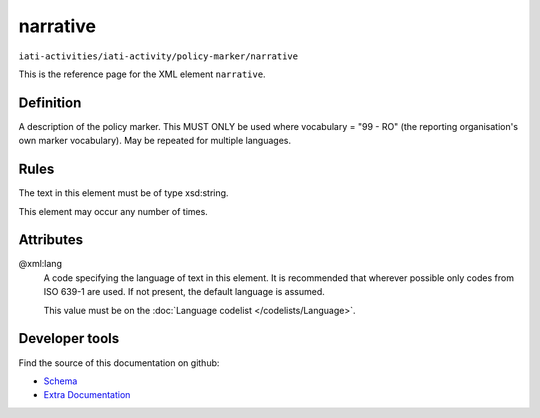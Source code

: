 narrative
=========

``iati-activities/iati-activity/policy-marker/narrative``

This is the reference page for the XML element ``narrative``. 

.. index::
  single: narrative

Definition
~~~~~~~~~~


A description of the policy marker. This MUST ONLY be
used where vocabulary = "99 - RO" (the reporting
organisation's own marker vocabulary). May be repeated
for multiple languages.


Rules
~~~~~

The text in this element must be of type xsd:string.








This element may occur any number of times.







Attributes
~~~~~~~~~~


.. _iati-activities/iati-activity/policy-marker/narrative/.xml:lang:

@xml:lang
  A code specifying the language of text in this element. It is recommended that wherever possible only codes from ISO 639-1 are used. If not present, the default language is assumed.

  This value must be on the :doc:`Language codelist </codelists/Language>`.



  





Developer tools
~~~~~~~~~~~~~~~

Find the source of this documentation on github:

* `Schema <https://github.com/IATI/IATI-Schemas/blob/version-2.03/iati-common.xsd#L27>`_
* `Extra Documentation <https://github.com/IATI/IATI-Extra-Documentation/blob/version-2.03/fr/activity-standard/iati-activities/iati-activity/policy-marker/narrative.rst>`_

